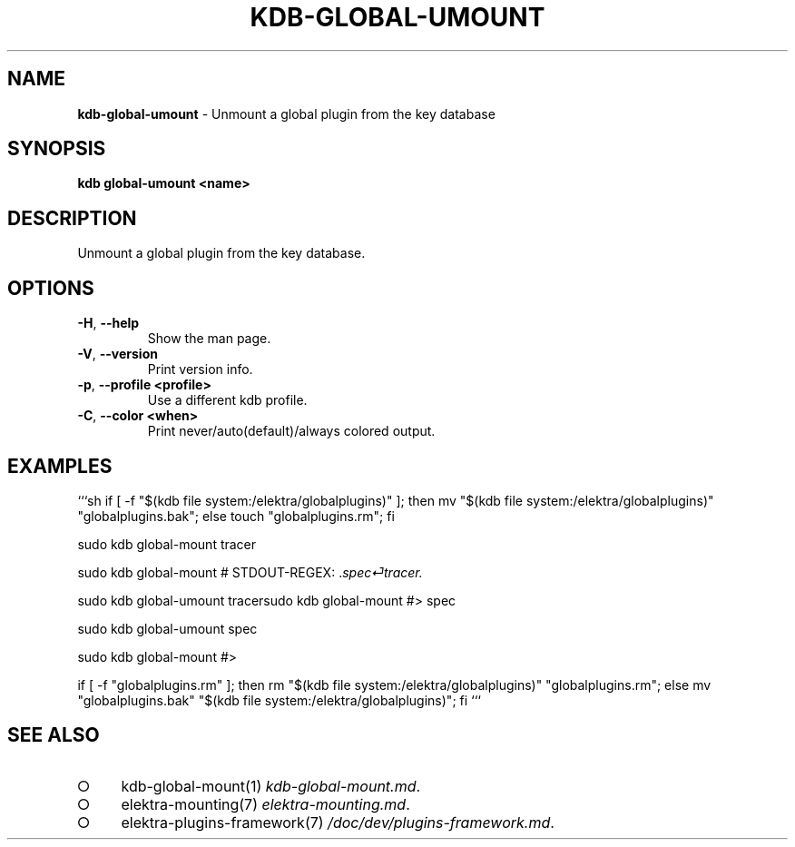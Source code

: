 .\" generated with Ronn-NG/v0.9.1
.\" http://github.com/apjanke/ronn-ng/tree/0.9.1
.TH "KDB\-GLOBAL\-UMOUNT" "1" "November 2020" ""
.SH "NAME"
\fBkdb\-global\-umount\fR \- Unmount a global plugin from the key database
.SH "SYNOPSIS"
\fBkdb global\-umount <name>\fR
.SH "DESCRIPTION"
Unmount a global plugin from the key database\.
.SH "OPTIONS"
.TP
\fB\-H\fR, \fB\-\-help\fR
Show the man page\.
.TP
\fB\-V\fR, \fB\-\-version\fR
Print version info\.
.TP
\fB\-p\fR, \fB\-\-profile <profile>\fR
Use a different kdb profile\.
.TP
\fB\-C\fR, \fB\-\-color <when>\fR
Print never/auto(default)/always colored output\.
.SH "EXAMPLES"
```sh if [ \-f "$(kdb file system:/elektra/globalplugins)" ]; then mv "$(kdb file system:/elektra/globalplugins)" "globalplugins\.bak"; else touch "globalplugins\.rm"; fi
.P
sudo kdb global\-mount tracer
.P
sudo kdb global\-mount # STDOUT\-REGEX: \.\fIspec⏎tracer\.\fR
.P
sudo kdb global\-umount tracersudo kdb global\-mount #> spec
.P
sudo kdb global\-umount spec
.P
sudo kdb global\-mount #>
.P
if [ \-f "globalplugins\.rm" ]; then rm "$(kdb file system:/elektra/globalplugins)" "globalplugins\.rm"; else mv "globalplugins\.bak" "$(kdb file system:/elektra/globalplugins)"; fi ```
.SH "SEE ALSO"
.IP "\[ci]" 4
kdb\-global\-mount(1) \fIkdb\-global\-mount\.md\fR\.
.IP "\[ci]" 4
elektra\-mounting(7) \fIelektra\-mounting\.md\fR\.
.IP "\[ci]" 4
elektra\-plugins\-framework(7) \fI/doc/dev/plugins\-framework\.md\fR\.
.IP "" 0

